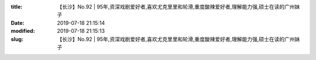 
:title: 【长沙】No.92 | 95年,资深戏剧爱好者,喜欢尤克里里和轮滑,重度酸辣爱好者,理解能力强,硕士在读的广州妹子
:date: 2019-07-18 21:15:14
:modified: 2019-07-18 21:15:13
:slug: 【长沙】No.92 | 95年,资深戏剧爱好者,喜欢尤克里里和轮滑,重度酸辣爱好者,理解能力强,硕士在读的广州妹子


.. raw:: html
    :file: html/【长沙】No.92 | 95年,资深戏剧爱好者,喜欢尤克里里和轮滑,重度酸辣爱好者,理解能力强,硕士在读的广州妹子.html
